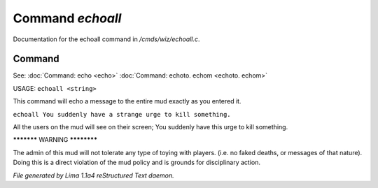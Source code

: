 Command *echoall*
******************

Documentation for the echoall command in */cmds/wiz/echoall.c*.

Command
=======

See: :doc:`Command: echo <echo>` :doc:`Command: echoto. echom <echoto. echom>` 

USAGE:  ``echoall <string>``

This command will echo a message to the entire mud exactly as you
entered it.


``echoall You suddenly have a strange urge to kill something.``

All the users on the mud will see on their screen;
You suddenly have this urge to kill something.


***********  WARNING  ************

The admin of this mud will not tolerate any type of toying
with players.  (i.e. no faked deaths, or messages of that nature).
Doing this is a direct violation of the mud policy and is grounds for
disciplinary action.

.. TAGS: RST



*File generated by Lima 1.1a4 reStructured Text daemon.*
